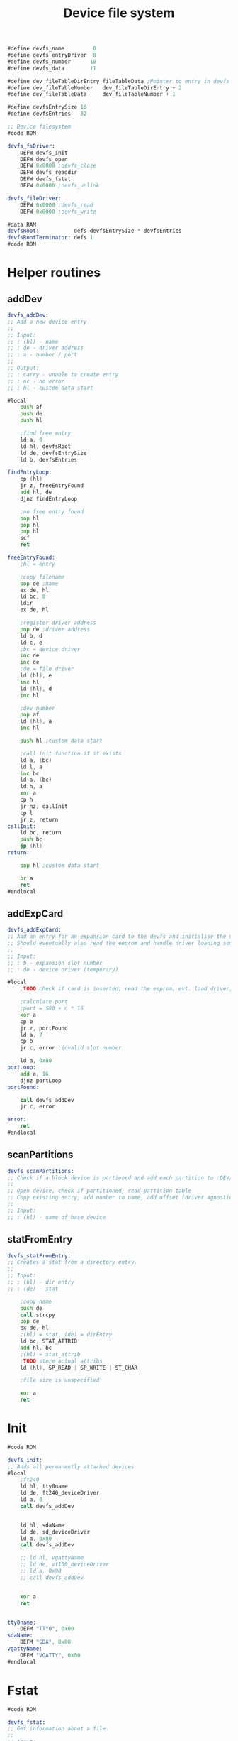 #+TITLE: Device file system
#+PROPERTY: header-args :tangle yes


#+BEGIN_SRC asm
#define devfs_name         0
#define devfs_entryDriver  8
#define devfs_number      10
#define devfs_data        11

#define dev_fileTableDirEntry fileTableData ;Pointer to entry in devfs
#define dev_fileTableNumber   dev_fileTableDirEntry + 2
#define dev_fileTableData     dev_fileTableNumber + 1

#define devfsEntrySize 16
#define devfsEntries   32

;; Device filesystem
#code ROM

devfs_fsDriver:
    DEFW devfs_init
    DEFW devfs_open
    DEFW 0x0000 ;devfs_close
    DEFW devfs_readdir
    DEFW devfs_fstat
    DEFW 0x0000 ;devfs_unlink

devfs_fileDriver:
    DEFW 0x0000 ;devfs_read
    DEFW 0x0000 ;devfs_write
#+END_SRC

#+BEGIN_SRC asm
#data RAM
devfsRoot:           defs devfsEntrySize * devfsEntries
devfsRootTerminator: defs 1
#code ROM
#+END_SRC

* Helper routines
** addDev
#+BEGIN_SRC asm
devfs_addDev:
;; Add a new device entry
;;
;; Input:
;; : (hl) - name
;; : de - driver address
;; : a - number / port
;;
;; Output:
;; : carry - unable to create entry
;; : nc - no error
;; : hl - custom data start

#local
    push af
    push de
    push hl

    ;find free entry
    ld a, 0
    ld hl, devfsRoot
    ld de, devfsEntrySize
    ld b, devfsEntries

findEntryLoop:
    cp (hl)
    jr z, freeEntryFound
    add hl, de
    djnz findEntryLoop

    ;no free entry found
    pop hl
    pop hl
    pop hl
    scf
    ret

freeEntryFound:
    ;hl = entry

    ;copy filename
    pop de ;name
    ex de, hl
    ld bc, 8
    ldir
    ex de, hl

    ;register driver address
    pop de ;driver address
    ld b, d
    ld c, e
    ;bc = device driver
    inc de
    inc de
    ;de = file driver
    ld (hl), e
    inc hl
    ld (hl), d
    inc hl

    ;dev number
    pop af
    ld (hl), a
    inc hl

    push hl ;custom data start

    ;call init function if it exists
    ld a, (bc)
    ld l, a
    inc bc
    ld a, (bc)
    ld h, a
    xor a
    cp h
    jr nz, callInit
    cp l
    jr z, return
callInit:
    ld bc, return
    push bc
    jp (hl)
return:

    pop hl ;custom data start

    or a
    ret
#endlocal
#+END_SRC

** addExpCard
#+BEGIN_SRC asm
devfs_addExpCard:
;; Add an entry for an expansion card to the devfs and initialise the module.
;; Should eventually also read the eeprom and handle driver loading somehow.
;;
;; Input:
;; : b - expansion slot number
;; : de - device driver (temporary)

#local
    ;TODO check if card is inserted; read the eeprom; evt. load driver; needs unio driver

    ;calculate port
    ;port = $80 + n * 16
    xor a
    cp b
    jr z, portFound
    ld a, 7
    cp b
    jr c, error ;invalid slot number

    ld a, 0x80
portLoop:
    add a, 16
    djnz portLoop
portFound:

    call devfs_addDev
    jr c, error

error:
    ret
#endlocal
#+END_SRC

** scanPartitions
#+BEGIN_SRC asm
devfs_scanPartitions:
;; Check if a block device is partioned and add each partition to :DEV/.
;;
;; Open device, check if partitioned, read partition table
;; Copy existing entry, add number to name, add offset (driver agnostic?)
;;
;; Input:
;; : (hl) - name of base device
#+END_SRC

** statFromEntry
#+BEGIN_SRC asm
devfs_statFromEntry:
;; Creates a stat from a directory entry.
;;
;; Input:
;; : (hl) - dir entry
;; : (de) - stat

    ;copy name
    push de
    call strcpy
    pop de
    ex de, hl
    ;(hl) = stat, (de) = dirEntry
    ld bc, STAT_ATTRIB
    add hl, bc
    ;(hl) = stat_attrib
    ;TODO store actual attribs
    ld (hl), SP_READ | SP_WRITE | ST_CHAR

    ;file size is unspecified

    xor a
    ret
#+END_SRC

* Init
#+BEGIN_SRC asm
#code ROM

devfs_init:
;; Adds all permanently attached devices
#local
    ;ft240
    ld hl, tty0name
    ld de, ft240_deviceDriver
    ld a, 0
    call devfs_addDev


    ld hl, sdaName
    ld de, sd_deviceDriver
    ld a, 0x80
    call devfs_addDev

    ;; ld hl, vgattyName
    ;; ld de, vt100_deviceDriver
    ;; ld a, 0x90
    ;; call devfs_addDev


    xor a
    ret


tty0name:
    DEFM "TTY0", 0x00
sdaName:
    DEFM "SDA", 0x00
vgattyName:
    DEFM "VGATTY", 0x00
#endlocal

#+END_SRC

* Fstat
#+BEGIN_SRC asm
#code ROM

devfs_fstat:
;; Get information about a file.
;;
;; Input:
;; : ix - file entry addr
;; : (de) - stat
;;
;; Output:
;; : a - errno

#local
    ;check if root dir
    ld a, (ix + dev_fileTableDirEntry)
    cp 0x00
    jr nz, notRootDir
    ld a, (ix + dev_fileTableDirEntry + 1)
    cp 0x00
    jr z, rootDir

notRootDir:
    ld b, ixh
    ld c, ixl
    ld hl, dev_fileTableDirEntry
    add hl, bc
    ;hl points to dirEntry
    jp devfs_statFromEntry

rootDir:
    xor a
    ld (de), a ;name = null
    ld hl, STAT_ATTRIB
    add hl, de
    ;TODO permission of drive
    ld (hl), SP_READ | SP_WRITE | ST_DIR
    ;file size is unspecified
    ;a = 0
    ret
#endlocal

#+END_SRC

* Open
#+BEGIN_SRC asm
#code ROM

devfs_open:
;; Open a device file
;;
;; Input:
;; : ix - table entry
;; : (de) - absolute path
;;
;; Output:
;; : a - errno

; Errors: 0=no error
;         4=no matching file found

#local
    ld a, (de)
    cp 0x00
    jr nz, notRootDir
    ;root directory

    ;store file driver
    ld a, devfs_fileDriver & 0xff
    ld (ix + fileTableDriver), a
    ld a, devfs_fileDriver >> 8
    ld (ix + fileTableDriver + 1), a

    ;store size
    ld de, devfsEntries * devfsEntrySize
    ld b, ixh
    ld c, iyl
    ld hl, fileTableSize
    add hl, bc
    call ld16

    ;set type to directory
    ld a, (ix + fileTableMode)
    or M_DIR
    ld (ix + fileTableMode), a

    ;set dirEntry pointer to 0 to indicate root dir
    xor a
    ld (ix + dev_fileTableDirEntry), a
    ld (ix + dev_fileTableDirEntry + 1), a

    ret


notRootDir:
    ld hl, devfsRoot
    push de ;path
    push hl ;file entry
    ld b, 8
    call strncmp
    jr z, fileFound

fileSearchLoop:
    ld de, devfsEntrySize
    pop hl ;file entry
    add hl, de
    pop de ;path
    ld a, (hl)
    cp 0
    jr z, invalidFile
    push de ;path
    push hl ;file entry
    ld b, 8
    call strncmp
    jr nz, fileSearchLoop

fileFound:
    pop iy ;pointer to devfs file entry
    pop de ;path, not needed anymore

    ;copy file information
    ld a, (iy + devfs_entryDriver)
    ld (ix + fileTableDriver), a
    ld a, (iy + devfs_entryDriver + 1)
    ld (ix + fileTableDriver + 1), a

    ld a, (iy + devfs_number)
    ld (ix + dev_fileTableNumber), a

    ;copy custom data
    ld bc, devfsEntrySize - devfs_data
    ld d, ixh
    ld e, ixl
    ld hl, dev_fileTableData
    add hl, de
    push hl
    ld d, iyh
    ld e, iyl
    ;store dirEntry pointer while we have a pointer in a register
    ld (ix + dev_fileTableDirEntry), e
    ld (ix + dev_fileTableDirEntry + 1), d
    ld hl, devfs_data
    add hl, de
    pop de
    ldir

    ;store filetype TODO add distincion between char and block devs
    ld a, (ix + fileTableMode)
    or M_CHAR
    ld (ix + fileTableMode), a

    ;operation succesful
    xor a
    ret

invalidFile:
    ld a, 4
    ret
#endlocal

#+END_SRC

* Readdir
#+BEGIN_SRC asm
#code ROM

devfs_readdir:
;; Get information about the next file in a directory.
;;
;; Input:
;; : a - dirfd
;; : (de) - stat
;;
;; Output:
;; : a - errno

#local
    push af

    ;check if root dir
    ld a, (ix + dev_fileTableDirEntry)
    cp 0x00
    jr nz, error
    ld a, (ix + dev_fileTableDirEntry + 1)
    cp 0x00
    jr nz, error

    ld c, (ix + fileTableOffset)
    ld b, (ix + fileTableOffset + 1)
    ld hl, devfsRoot
    add hl, bc

    xor a
    cp (hl)
    jr z, error ;end of dir

    ;seek to next entry
    pop af
    push de
    push hl
    ld de, devfsEntrySize
    ld h, SEEK_CUR
    call k_seek
    pop hl
    pop de

    ;hl points to dirEntry
    jp devfs_statFromEntry


error:
    pop af
    ld a, 1
    ret
#endlocal

#+END_SRC
